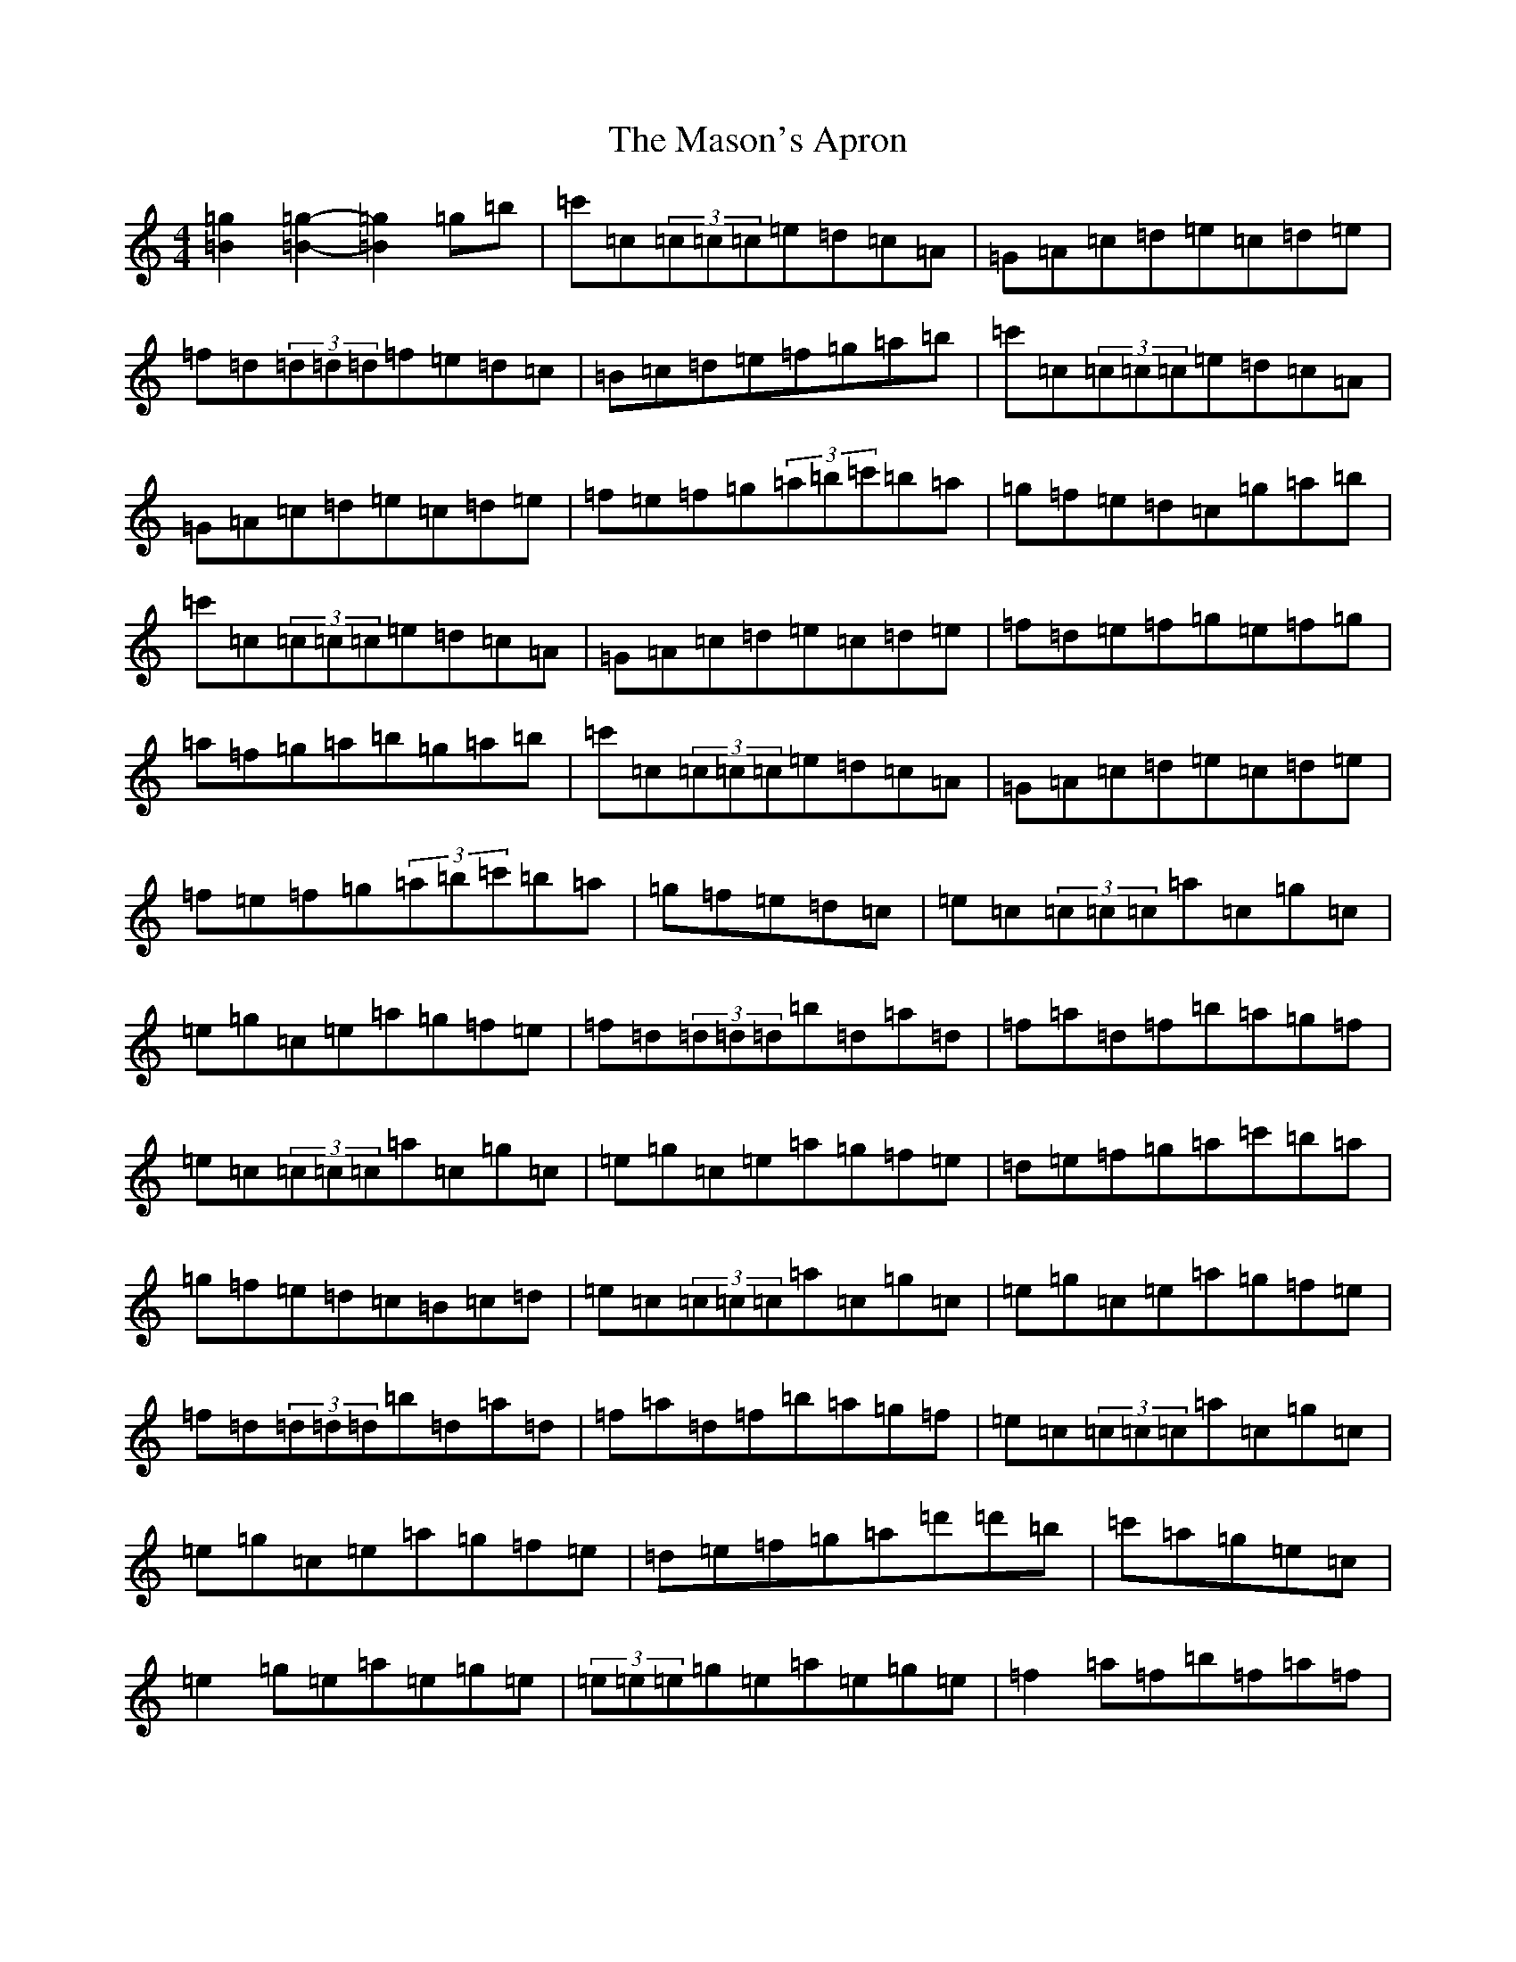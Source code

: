 X: 13612
T: Mason's Apron, The
S: https://thesession.org/tunes/74#setting12550
Z: A Major
R: reel
M: 4/4
L: 1/8
K: C Major
[=g2=B2][=g2=B2]-[=g2=B2]=g=b|=c'=c(3=c=c=c=e=d=c=A|=G=A=c=d=e=c=d=e|=f=d(3=d=d=d=f=e=d=c|=B=c=d=e=f=g=a=b|=c'=c(3=c=c=c=e=d=c=A|=G=A=c=d=e=c=d=e|=f=e=f=g(3=a=b=c'=b=a|=g=f=e=d=c=g=a=b|=c'=c(3=c=c=c=e=d=c=A|=G=A=c=d=e=c=d=e|=f=d=e=f=g=e=f=g|=a=f=g=a=b=g=a=b|=c'=c(3=c=c=c=e=d=c=A|=G=A=c=d=e=c=d=e|=f=e=f=g(3=a=b=c'=b=a|=g=f=e=d=c|=e=c(3=c=c=c=a=c=g=c|=e=g=c=e=a=g=f=e|=f=d(3=d=d=d=b=d=a=d|=f=a=d=f=b=a=g=f|=e=c(3=c=c=c=a=c=g=c|=e=g=c=e=a=g=f=e|=d=e=f=g=a=c'=b=a|=g=f=e=d=c=B=c=d|=e=c(3=c=c=c=a=c=g=c|=e=g=c=e=a=g=f=e|=f=d(3=d=d=d=b=d=a=d|=f=a=d=f=b=a=g=f|=e=c(3=c=c=c=a=c=g=c|=e=g=c=e=a=g=f=e|=d=e=f=g=a=d'=d'=b|=c'=a=g=e=c|=e2=g=e=a=e=g=e|(3=e=e=e=g=e=a=e=g=e|=f2=a=f=b=f=a=f|(3=f=f=f=d'=f=b=f=a=f|=e2=c'=e=b=e=a=e|(3=e=e=e=c'=e=b=e=a=e|=f=e=f=g(3=a=b=c'=b=a|=g=f=e=d=c=B=c=d|=e2=c'=e=b=e=a=e|=e[=c'=e]-[=c'=e]=e=b=e=a=e|=f[=b=f]-[=b=f]=f=a=f=g=f|=f[=d'=f]-[=d'=f]=f=a=f=g=f|=e[=c'=e]-[=c'=e]=e=b=e=a=e|(3=e=e=e=c'=e=b=e=a=e|=f=e=f=g(3=a=b=c'=b=a|=g=f=e=d=c|=c'=g(3=g=g=g=c'=g=a=b|=c'2=b=c'=a^g=a=c'|=d'=a(3=a=a=a=d'=a=b=c'|^c'=d'=c'=d'=b=g=f=g|=c'=g(3=g=g=g=c'=g=a=b|=c'2=b=c'=a=g=e=g|=c'3=a=g=e=c=e|=d^c=d=e=c=g=a=b|=c'=g(3=g=g=g=c'=g=a=b|=c'2=b=c'=a^g=a=c'|=d'=a(3=a=a=a=d'=a=b=c'|^c'=d'=c'=d'=b=g=f=g|=c'=g(3=g=g=g=c'=g=a=b|=c'2=b=c'=a=g=e=g|=c'3=a=g=e=c=e|=d^c=d=e=c2|=c'=e'=g=c'=e'=g=c'=e'|=d'=f'=g=d'=f'=g=d'=f'|=g=c'=e'=g=c'=e'=g=c'|=b=d'=g=b=d'=g=b=d'|=g=c'=e'=g=c'=e'=g=e'|=d'=f'=g=d'=f'=g=d'=f'|=g=c'=e'=g=b=d'=g=c'|=b=g=a=b=c'=b=c'=a|=g=c'(3=e'=c'=g=c'=e'=g=e'|=d'=f'=g=d'(3=f'=d'=g=d'=f'|=g=c'(3=e'=c'=g=c'=e'=g=c'|(3=b=c'=b=g=d'=b=g=a=b|=g=c'(3=e'=c'=g=c'=e'=g=e'|(3=d'=e'=d'=g=d'=f'=g=d'=f'|=g=c'=e'=g=b=d'=g=c'|=b=g=a=b=c'2|=e'2=g'=e'=a'=e'=g'=e'|(3=e'=e'=e'=g'=e'=a'=e'=g'=e'|=f'2=a'=f'=b'=f'=a'=f'|(3=f'=f'=f'=a'=f'=b'=f'=a'=f'|=e'2=g'=e'=a'=e'=g'=e'|(3=e'=e'=e'=g'=e'=a'=e'=g'=e'|=f'=e'=f'=g'=a'=f'=g'=f'|=e'=c'=d'=b=c'2^d'2|=e'2=g'=e'=a'=e'=g'=e'|=c'=e'=g'=e'=a'=e'=g'=e'|(3=f'=f'=f'=a'=f'=c'=f'=a=c'|=f'=a=c'=f'=a'=f'=g'=f'|(3=e'=e'=e'=g'=e'=a'=e'=g'=e'|(3=e'=e'=e'=g'=e'=a'=e'=g'=e'|=f'=e'=f'=g'=a'=f'=g'=f'|=e'=c'=d'=b=c'|=c'=c(3=c=c=c=e=d=c=A|=G=A=c=d=e=c=d=e|=f=d=e=f=g=e=f=g|=a=f=g=a=b=g=a=b|=c'=c(3=c=c=c=e=d=c=A|=G=A=c=d=e=c=d=e|=f=e=f=g(3=a=b=c'=b=a|=g=f=e=d=c=B=c=d|=e=c(3=c=c=c=e=d=c=A|=G=F=E=G=C=E=G=c|=f=A=d=e=f=a=d'=c'|=b=a=c'=a=b=a=g=f|(3=e=f=e(3=d=e=d=c=B=c=d|=e=g=c'=a=g=e(3=c=d=e|=f=g=a=f=e=g=c'=a|=g=f=e=d=c|=c'=b=c'=a=g=f=e=d|=c=B=c=d=e=c=G=c|=f=A=d=e=f=a=d'=c'|=b=a=c'=a=b=a=g=f|(3=e=f=e(3=d=e=d=c=B=c=d|=e=g=c'=a=g=e(3=c=d=e|=f=g=a=f=e=g=c'=a|=g=f=e=d=c=g=a=b|=c'=b=c'=a=g=e=c=B|=c=d=e=g=c'=g=e=c|=f=A=d=e=f=a=d'=c'|=b=a=b=a=g=f=g=f|(3=e=f=e(3=d=e=d=c=B=c=d|=e3=g=c'=g=e=c|=f=a=d=f=e=g=c'=a|=g=f=e=d=c|=C2=E=G=c=G=E=G|=C=E=G=C=E=G=C=E|=F2=A=D=F=A=D=F|=A=D=F=A=c=A=F=D|(3=C=C=C=E=G=c=G=E=G|=C=E=G=C=E=G=C=E|=F=E=F=G=A=c=B=A|=G=F=E=D=C=B,=C=D|=E2=G=E=C=E=G=B|=c=G=E=G=C=E=G=E|(3=F=F=F=A=F=C=F=A=B|=c=A=F=A=C=F=A=F|(3=E=E=E=G=B=c=G=E=G|=C=E=G=B=c=G=E=G|=F=E=F=G=A=c=B=A|=G=F=E=D=C|=c'=c(3=c=c=c=e=d=c=A|=G=A=c=d=e=c=d=e|=f=d(3=d=d=d=f=e=d=c|=b=a=g^f(3=a=a=g(3=f=e=d|=c=G(3=G=G=G=c=d=e=c|=G=c=e=g=a=g=e=g|(3=a=b=c'=b=a=g=f=e=d|=c=G=B=d=c=g=a=b|=c'=c(3=c=c=c=e=d=c=A|=G=A=c=d=e=c=d=e|=f=d=e=f=g=e=f=g|=a=f=g=a=b=g=a=b|=c'=c(3=c=c=c=e=d=c=A|=G=A=c=d=e=c=d=e|=f=e=f=g(3=a=b=c'=b=a|=g=f=e=d=c|=e=c(3=c=c=c=c'=c=e=g|=c=e=c'=c=e=g=c=e|=a=c^d=a=c=e=a=c|^d=a=c=e=a=c=e=c|=e=c(3=c=c=c=c'=c=e=g|=c=e=g=c'=a=g=f=e|=d=e=f=g(3=a=b=c'=b=a|=g=f=e=d=c=B=c=d|=e=c(3=c=c=c=c'=c=e=g|=c=e=c'=c=e=g=c=e|=a=c^d=a=c=e=a=c|^d=a=c=e=a=c=e=c|=e=c(3=c=c=c=c'=c=e=g|=c=e=g=c'=a=g=f=e|=d=e=f=g=a=d'=d'=b|=c'=a=g=e=c|=e2=g=e=c=e=g=e|=B=e=g=e^A=e=g=e|=f2=a=f=c=f=a=c'|(3=d'=c'=b=c'=a=g=f=e=d|=e2=g=e=c=e=g=e|=B=e=g=e^A=e=g=e|=f=e=f=g(3=a=b=c'=b=a|=g=f=e=d=c=B=c=d|=e2=g=e=c=e=g=e|=B=e=g=e^A=e=g=e|=f2=a=f=c=f=a=c'|(3=d'=c'=b=c'=a=g=a^a=b|(3=c'=d'=c'(3=b=c'=b(3=a=b=a(3=g=a=g|(3=f=g=f(3=e=f=e(3=d=e=d(3=c=d=c|(3=B=c=B(3=A=B=A(3=G=A=G(3=F=G=F|(3=E=F=E(3=D=E=D=C4|